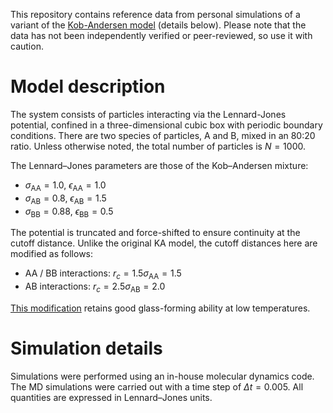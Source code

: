 This repository contains reference data from personal simulations of a variant of the [[https://doi.org/10.1103/PhysRevLett.73.1376][Kob-Andersen model]] (details below).
Please note that the data has not been independently verified or peer-reviewed, so use it with caution.

* Model description
The system consists of particles interacting via the Lennard-Jones potential, confined in a three-dimensional cubic box with periodic boundary conditions.
There are two species of particles, A and B, mixed in an 80:20 ratio.
Unless otherwise noted, the total number of particles is $N = 1000$.

The Lennard–Jones parameters are those of the Kob–Andersen mixture:
- $\sigma_\mathrm{AA} = 1.0$, $\epsilon_\mathrm{AA} = 1.0$
- $\sigma_\mathrm{AB} = 0.8$, $\epsilon_\mathrm{AB} = 1.5$
- $\sigma_\mathrm{BB} = 0.88$, $\epsilon_\mathrm{BB} = 0.5$

The potential is truncated and force-shifted to ensure continuity at the cutoff distance.
Unlike the original KA model, the cutoff distances here are modified as follows:
- AA / BB interactions: $r_c = 1.5\sigma_\mathrm{AA} = 1.5$
- AB interactions: $r_c = 2.5\sigma_\mathrm{AB} = 2.0$
[[https://doi.org/10.1063/5.0004093][This modification]] retains good glass-forming ability at low temperatures.

* Simulation details
Simulations were performed using an in-house molecular dynamics code.
The MD simulations were carried out with a time step of $\Delta t = 0.005$.
All quantities are expressed in Lennard–Jones units.
